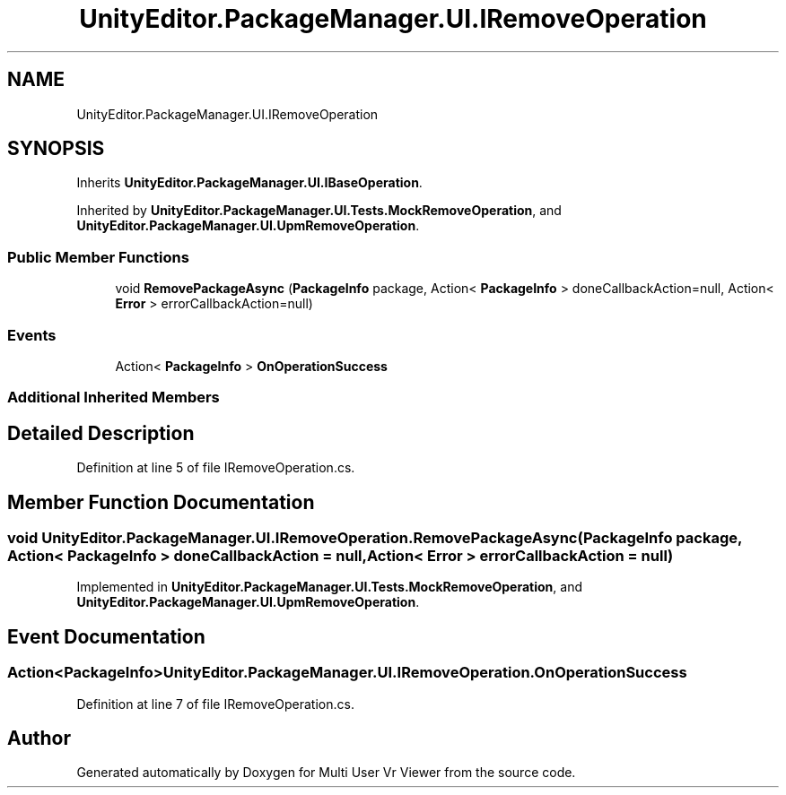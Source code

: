 .TH "UnityEditor.PackageManager.UI.IRemoveOperation" 3 "Sat Jul 20 2019" "Version https://github.com/Saurabhbagh/Multi-User-VR-Viewer--10th-July/" "Multi User Vr Viewer" \" -*- nroff -*-
.ad l
.nh
.SH NAME
UnityEditor.PackageManager.UI.IRemoveOperation
.SH SYNOPSIS
.br
.PP
.PP
Inherits \fBUnityEditor\&.PackageManager\&.UI\&.IBaseOperation\fP\&.
.PP
Inherited by \fBUnityEditor\&.PackageManager\&.UI\&.Tests\&.MockRemoveOperation\fP, and \fBUnityEditor\&.PackageManager\&.UI\&.UpmRemoveOperation\fP\&.
.SS "Public Member Functions"

.in +1c
.ti -1c
.RI "void \fBRemovePackageAsync\fP (\fBPackageInfo\fP package, Action< \fBPackageInfo\fP > doneCallbackAction=null, Action< \fBError\fP > errorCallbackAction=null)"
.br
.in -1c
.SS "Events"

.in +1c
.ti -1c
.RI "Action< \fBPackageInfo\fP > \fBOnOperationSuccess\fP"
.br
.in -1c
.SS "Additional Inherited Members"
.SH "Detailed Description"
.PP 
Definition at line 5 of file IRemoveOperation\&.cs\&.
.SH "Member Function Documentation"
.PP 
.SS "void UnityEditor\&.PackageManager\&.UI\&.IRemoveOperation\&.RemovePackageAsync (\fBPackageInfo\fP package, Action< \fBPackageInfo\fP > doneCallbackAction = \fCnull\fP, Action< \fBError\fP > errorCallbackAction = \fCnull\fP)"

.PP
Implemented in \fBUnityEditor\&.PackageManager\&.UI\&.Tests\&.MockRemoveOperation\fP, and \fBUnityEditor\&.PackageManager\&.UI\&.UpmRemoveOperation\fP\&.
.SH "Event Documentation"
.PP 
.SS "Action<\fBPackageInfo\fP> UnityEditor\&.PackageManager\&.UI\&.IRemoveOperation\&.OnOperationSuccess"

.PP
Definition at line 7 of file IRemoveOperation\&.cs\&.

.SH "Author"
.PP 
Generated automatically by Doxygen for Multi User Vr Viewer from the source code\&.
